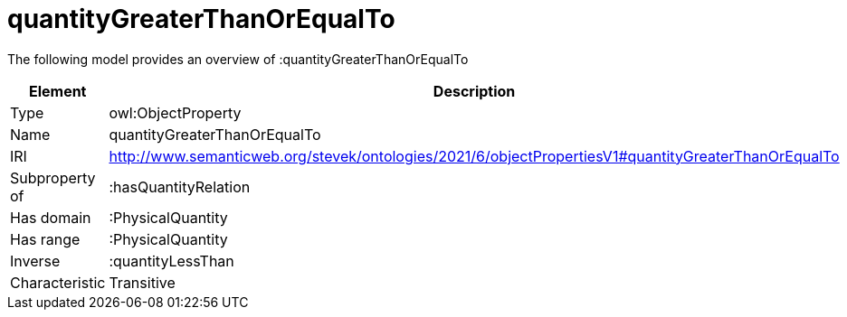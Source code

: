 // This file was created automatically by title Untitled No version .
// DO NOT EDIT!

= quantityGreaterThanOrEqualTo

//Include information from owl files

The following model provides an overview of :quantityGreaterThanOrEqualTo

|===
|Element |Description

|Type
|owl:ObjectProperty

|Name
|quantityGreaterThanOrEqualTo

|IRI
|http://www.semanticweb.org/stevek/ontologies/2021/6/objectPropertiesV1#quantityGreaterThanOrEqualTo

|Subproperty of
|:hasQuantityRelation

|Has domain
|:PhysicalQuantity

|Has range
|:PhysicalQuantity

|Inverse
|:quantityLessThan

|Characteristic
|Transitive

|===